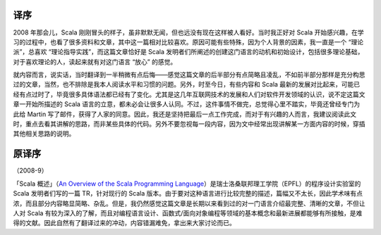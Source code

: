译序
====

2008 年那会儿，Scala
刚刚冒头的样子，虽非默默无闻，但也远没有现在这样被人看好。当时我正好对
Scala
开始感兴趣，在学习的过程中，也看了很多资料和文章，其中这一篇相对比较喜欢。原因可能有些特殊，因为个人背景的因素，我一直是一个
“理论派”，总喜欢 “理论指导实践”，而这篇文章恰好是 Scala
发明者们所阐述的创建这门语言的动机和初始设计，包括很多理论基础，对于喜欢理论的人，读起来就有对这门语言
“放心” 的感觉。

就内容而言，说实话，当时翻译到一半稍微有点后悔——感觉这篇文章的后半部分有点简略且凌乱，不如前半部分那样是充分构思过的文章，当然，也不排除是我本人阅读水平和习惯的问题。另外，时至今日，有些内容和
Scala
最新的发展对比起来，可能已经有点过时了，毕竟很多具体语法都已经有了变化。尤其是这几年互联网技术的发展和人们对软件开发领域的认识，说不定这篇文章一开始所描述的
Scala
语言的立意，都未必会让很多人认同。不过，这件事情不做完，总觉得心里不踏实，毕竟还曾经专门为此给
Martin
写了邮件，获得了人家的同意。因此，我还是坚持把最后一点工作完成，而对于有兴趣的人而言，我建议阅读此文时，重点去看其讲解的思路，而非某些具体的代码。另外不要忽视每一段内容，因为文中经常出现讲解某一方面内容的时候，穿插其他相关思路的说明。

原译序
======

（2008-9）

「Scala 概述」（\ `An Overview of the Scala Programming
Language <http://www.scala-lang.org/docu/files/ScalaOverview.pdf>`__\ ）是瑞士洛桑联邦理工学院（EPFL）的程序设计实验室的
Scala 发明者们写的一篇 TR，针对现行的 Scala
版本。由于要对这种语言进行比较完整的描述，篇幅又不太长，因此学术味有点浓，而且部分内容略显简略、杂乱。但是，我仍然感觉这篇文章是长期以来看到过的对一门语言介绍最完整、清晰的文章，不但让人对
Scala
有较为深入的了解，而且对编程语言设计、函数式/面向对象编程等领域的基本概念和最新进展都能够有所接触，是难得的文献。因此自然有了翻译过来的冲动，内容错漏难免，拿出来大家讨论而已。
